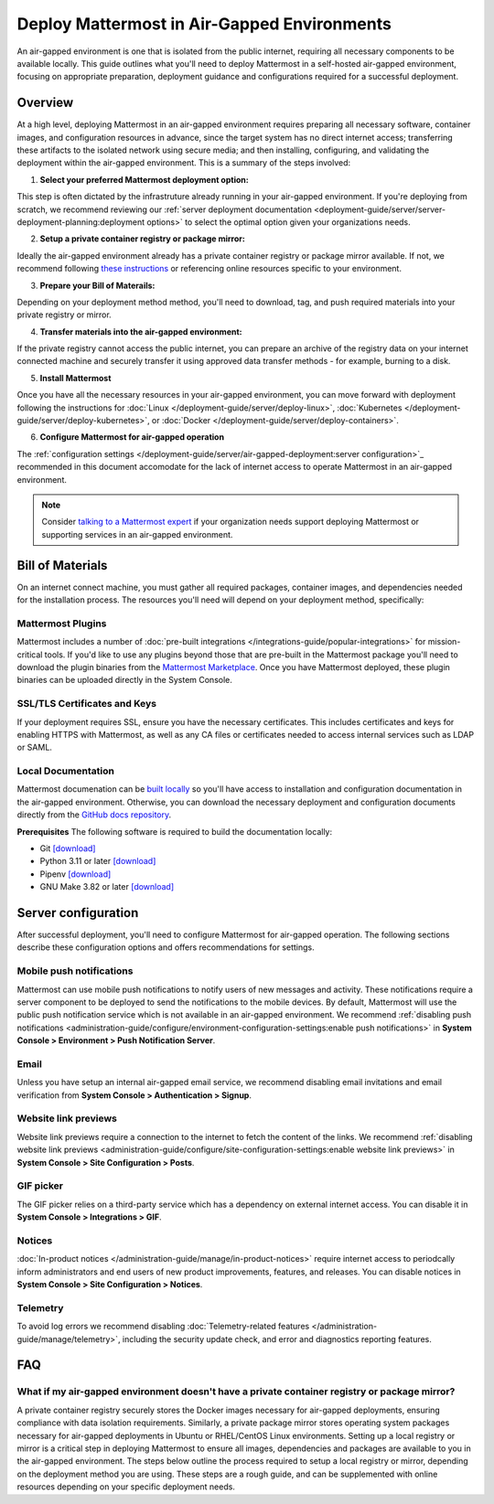 Deploy Mattermost in Air-Gapped Environments
==============================================

An air-gapped environment is one that is isolated from the public internet, requiring all necessary components to be available locally. This guide outlines what you'll need to deploy Mattermost in a self-hosted air-gapped environment, focusing on appropriate preparation, deployment guidance and configurations required for a successful deployment.


Overview
--------

At a high level, deploying Mattermost in an air-gapped environment requires preparing all necessary software, container images, and configuration resources in advance, since the target system has no direct internet access; transferring these artifacts to the isolated network using secure media; and then installing, configuring, and validating the deployment within the air-gapped environment. This is a summary of the steps involved:

1. **Select your preferred Mattermost deployment option:**

This step is often dictated by the infrastruture already running in your air-gapped environment. If you're deploying from scratch, we recommend reviewing our :ref:`server deployment documentation <deployment-guide/server/server-deployment-planning:deployment options>` to select the optimal option given your organizations needs.    

2. **Setup a private container registry or package mirror:** 

Ideally the air-gapped environment already has a private container registry or package mirror available. If not, we recommend following `these instructions <https://docs.mattermost.com/deployment-guide/server/air-gapped-deployment.html#faq>`_ or referencing online resources specific to your environment.

3. **Prepare your Bill of Materails:**

Depending on your deployment method method, you'll need to download, tag, and push required materials into your private registry or mirror.  

4. **Transfer materials into the air-gapped environment:**   

If the private registry cannot access the public internet, you can prepare an archive of the registry data on your internet connected machine and securely transfer it using approved data transfer methods - for example, burning to a disk.

5. **Install Mattermost**

Once you have all the necessary resources in your air-gapped environment, you can move forward with deployment following the instructions for :doc:`Linux </deployment-guide/server/deploy-linux>`, :doc:`Kubernetes </deployment-guide/server/deploy-kubernetes>`, or :doc:`Docker </deployment-guide/server/deploy-containers>`.

6. **Configure Mattermost for air-gapped operation**

The :ref:`configuration settings </deployment-guide/server/air-gapped-deployment:server configuration>`_ recommended in this document accomodate for the lack of internet access to operate Mattermost in an air-gapped environment.


.. note::
  Consider `talking to a Mattermost expert <https://mattermost.com/contact-sales/>`_ if your organization needs support deploying Mattermost or supporting services in an air-gapped environment.


Bill of Materials
-----------------

On an internet connect machine, you must gather all required packages, container images, and dependencies needed for the installation process. The resources you'll need will depend on your deployment method, specifically:

.. tab:: Linux

  Linux is recommeded as the simplest installation method for air-gapped environments. You can install the Mattermost Server in a few minutes on any air-gapped 64-bit Linux system using the tarball.

    **Prerequisites**

    - :doc:`Mattermost tarball </product-overview/version-archive>`. We recommend using the latest :ref:`ESR <product-overview/release-policy:extended support releases>` for extended support where server upgrades may be infrequent.
    - Database: PostgreSQL `installation packages <https://www.postgresql.org/download/>`_ or container images for your Linux distribution
    - File Storage: Local filesystem storage is sufficient for deployments under 2,000 users. For larger deployments requiring high availability, we recommend using an S3-compatible object storage solution such as `MinIO <https://min.io/download>`_, `Ceph Object Gateway <https://docs.ceph.com/en/latest/radosgw/>`_, or `OpenStack Swift <https://docs.openstack.org/swift/latest/>`_. NFS can also be considered as an alternative for shared storage needs.
    - Load balancer: If you already have a load balancer running in your air-gapped environment you can skip this resource, otherwise we recommend deploying `NGINX <https://docs.mattermost.com/deployment-guide/server/setup-nginx-proxy.html>`_ from these `Linux packages <https://nginx.org/en/linux_packages.html>`_.

    **(Optional) Supporting Services**
    Consider downloading these additional resources if you plan to enable these optional components:

    - :doc:`Mattermost Calls </administration-guide/configure/calls-deployment>`: `mattermost-calls-offloader <https://github.com/mattermost/calls-offloader/releases>`_ (required for recording, transcription and live captions) and `mattermost-rtcd <https://github.com/mattermost/rtcd/releases>`_ (required for performance and scalability).
    - `Elasticsearch <https://www.elastic.co/downloads/elasticsearch>`_ can be `deployed <https://www.elastic.co/docs/deploy-manage/deploy/self-managed/installing-elasticsearch>`_ for enhanced search performance at scale.
    - `Prometheus <https://prometheus.io/download/>`_ and `Grafana <https://grafana.com/grafana/download>`_ for monitoring and observability

.. tab:: Kubernetes

   Kubernetes is recommended for a highly scalable and robust deployment if your organization is already running a Kubernetes cluster in the air-gapped environment.

    **Prerequisites**

    -  `Mattermost Operator <https://github.com/mattermost/mattermost-helm/tree/master/charts/mattermost-operator>`_ and `values <https://github.com/mattermost/mattermost-helm/blob/master/charts/mattermost-operator/values.yaml>`_
    - Database: We recommend options such as the `Postgres Operator <https://access.crunchydata.com/documentation/postgres-operator/latest/quickstart>`_ from Crunchy Data, `CloudNativePG <https://cloudnative-pg.io/documentation/1.27/installation_upgrade/>`_ or `pgEdge <https://github.com/pgEdge/pgedge-helm>`_.
    - File Storage: We recommend the `MinIO Operator <https://github.com/minio/operator>`_.
    - Load balancer: If you already have a load balancer running in your air-gapped environment you can skip this resource, otherwise we recommend deploying `NGINX <https://docs.mattermost.com/deployment-guide/server/setup-nginx-proxy.html>`_, using the `NGINX Ingress Controller operator <https://docs.nginx.com/nginx-ingress-controller/installation/installing-nic/installation-with-operator/>`_.

    **(Optional) Supporting Services**
    Consider downloading these additional resources if you plan to enable these optional components:

    - :doc:`Mattermost Calls </administration-guide/configure/calls-deployment>` helm charts: `mattermost-calls-offloader <https://github.com/mattermost/mattermost-helm/tree/master/charts/mattermost-calls-offloader>`_ and `values <https://github.com/mattermost/mattermost-helm/blob/master/charts/mattermost-calls-offloader/values.yaml>`_ (required for recording, transcription and live captions), `mattermost-rtcd <https://github.com/mattermost/mattermost-helm/tree/master/charts/mattermost-rtcd>`_ and `values <https://github.com/mattermost/mattermost-helm/blob/master/charts/mattermost-rtcd/values.yaml>`_ (required for performance and scalability).
    - `Elasticsearch <https://www.elastic.co/docs/deploy-manage/deploy/cloud-on-k8s>`_ can be `deployed in air-gapped k8 environments <https://www.elastic.co/guide/en/cloud-on-k8s/2.8/k8s-air-gapped.html>`_ for enhanced search performance at scale.
    - `Prometheus <https://github.com/prometheus-operator/prometheus-operator>`_ and `Grafana <https://github.com/grafana/grafana-operator>`_ operators for monitoring and observability

.. tab:: Docker

   Docker can be used if you don't have a running Kubernetes cluster in the air-gapped environment, but want to use containers for simplified installation and dependency management. Docker is not recommended for production environments at high scale, as it doesn’t support clustered deployments or High Availability (HA) configurations out-of-the-box.

    **Prerequisites**

    - `Mattermost Enterprise Edition <https://hub.docker.com/r/mattermost/mattermost-enterprise-edition>`_ image.
    - Database: `PostgreSQL <https://hub.docker.com/_/postgres>`_ image.
    - Load balancer: If you already have a load balancer running in your air-gapped environment you can skip this resource, otherwise we recommend deploying `NGINX <https://docs.mattermost.com/deployment-guide/server/setup-nginx-proxy.html>`_ from this `images <https://hub.docker.com/_/nginx>`_.

   **(Optional) Supporting Services**
    Consider downloading these additional resources if you plan to enable these optional components:

   - :doc:`Mattermost Calls </administration-guide/configure/calls-deployment>` images: `calls-offloader <https://hub.docker.com/r/mattermost/calls-offloader>`_ (required for recording, transcription and live captions) and `rtcd <https://hub.docker.com/r/mattermost/rtcd>`_ (required for performance and scalability).
   - `Elasticsearch <https://hub.docker.com/_/elasticsearch>`_ image for enhanced search performance at scale.
   - `Prometheus <https://hub.docker.com/r/prom/prometheus>`_ and `Grafana <https://hub.docker.com/r/grafana/grafana>`_ images for monitoring and observability.


Mattermost Plugins
~~~~~~~~~~~~~~~~~~

Mattermost includes a number of :doc:`pre-built integrations </integrations-guide/popular-integrations>` for mission-critical tools. If you'd like to use any plugins beyond those that are pre-built in the Mattermost package you'll need to download the plugin binaries from the `Mattermost Marketplace <https://mattermost.com/marketplace/>`_. Once you have Mattermost deployed, these plugin binaries can be uploaded directly in the System Console. 

SSL/TLS Certificates and Keys
~~~~~~~~~~~~~~~~~~~~~~~~~~~~~

If your deployment requires SSL, ensure you have the necessary certificates. This includes certificates and keys for enabling HTTPS with Mattermost, as well as any CA files or certificates needed to access internal services such as LDAP or SAML.


Local Documentation
~~~~~~~~~~~~~~~~~~~

Mattermost documenation can be `built locally <https://github.com/mattermost/docs?tab=readme-ov-file#build-locally>`_ so you'll have access to installation and configuration documentation in the air-gapped environment. Otherwise, you can download the necessary deployment and configuration documents directly from the `GitHub docs repository <https://github.com/mattermost/docs>`_. 

**Prerequisites**
The following software is required to build the documentation locally:

- Git `[download] <https://git-scm.com/downloads>`_
- Python 3.11 or later `[download] <https://www.python.org/downloads>`_
- Pipenv `[download] <https://pipenv.pypa.io>`_
- GNU Make 3.82 or later `[download] <https://ftp.gnu.org/gnu/make/>`_


Server configuration
--------------------

After successful deployment, you'll need to configure Mattermost for air-gapped operation. The following sections describe these configuration options and offers recommendations for settings. 

Mobile push notifications
~~~~~~~~~~~~~~~~~~~~~~~~~~

Mattermost can use mobile push notifications to notify users of new messages and activity. These notifications require a server component to be deployed to send the notifications to the mobile devices. By default, Mattermost will use the public push notification service which is not available in an air-gapped environment. We recommend :ref:`disabling push notifications <administration-guide/configure/environment-configuration-settings:enable push notifications>` in **System Console > Environment > Push Notification Server**.

Email
~~~~~

Unless you have setup an internal air-gapped email service, we recommend disabling email invitations and email verification from **System Console > Authentication > Signup**.

Website link previews
~~~~~~~~~~~~~~~~~~~~~~~

Website link previews require a connection to the internet to fetch the content of the links. We recommend :ref:`disabling website link previews <administration-guide/configure/site-configuration-settings:enable website link previews>` in **System Console > Site Configuration > Posts**.

GIF picker
~~~~~~~~~~

The GIF picker relies on a third-party service which has a dependency on external internet access. You can disable it in **System Console > Integrations > GIF**.

Notices
~~~~~~~

:doc:`In-product notices </administration-guide/manage/in-product-notices>` require internet access to periodcally inform administrators and end users of new product improvements, features, and releases. You can disable notices in **System Console > Site Configuration > Notices**.

Telemetry
~~~~~~~~~

To avoid log errors we recommend disabling :doc:`Telemetry-related features </administration-guide/manage/telemetry>`, including the security update check, and error and diagnostics reporting features.

FAQ
---

What if my air-gapped environment doesn't have a private container registry or package mirror?
~~~~~~~~~~~~~~~~~~~~~~~~~~~~~~~~~~~~~~~~~~~~~~~~~~~~~~~~~~~~~~~~~~~~~~~~~~~~~~~~~~~~~~~~~~~~~~
A private container registry securely stores the Docker images necessary for air-gapped deployments, ensuring compliance with data isolation requirements. Similarly, a private package mirror stores operating system packages necessary for air-gapped deployments in Ubuntu or RHEL/CentOS Linux environments. Setting up a local registry or mirror is a critical step in deploying Mattermost to ensure all images, dependencies and packages are available to you in the air-gapped environment. The steps below outline the process required to setup a local registry or mirror, depending on the deployment method you are using. These steps are a rough guide, and can be supplemented with online resources depending on your specific deployment needs. 


.. tab:: Linux

   **(Ubuntu) Set up a private Debian package mirror**

   We will use Aptly to create a local mirror, although you can also use other options such as debmirror.

   1. **Install Aptly** (on an internet-connected machine):

      .. code-block:: bash

         apt-get update
         apt-get install aptly gnupg

   2. **Create GPG key for signing packages**:

      .. code-block:: bash

         gpg --gen-key

   3. **Create a mirror configuration**:

      .. code-block:: bash

         aptly mirror create -architectures=amd64 debian-bullseye http://deb.debian.org/debian bullseye main contrib non-free

   4. **Update the mirror to download packages**:

      .. code-block:: bash

         aptly mirror update debian-bullseye

   5. **Create and publish a snapshot**:

      .. code-block:: bash

         aptly snapshot create debian-bullseye-$(date +%Y%m%d) from mirror debian-bullseye
         aptly publish snapshot debian-bullseye-$(date +%Y%m%d)

   6. **Serve the repository**:

      .. code-block:: bash

         aptly serve

   7. **Client configuration:** Configure apt to use your local mirror:

      .. code-block:: bash

         cat > /etc/apt/sources.list << EOF
         deb http://mirror.example.com/debian bullseye main contrib non-free
         EOF


   **(RHEL/CentOS) Set up a private RHEL package mirror**

   We will use reprosync for a local mirror.

   1. **Install required tools** (on an internet-connected RHEL system):

      .. code-block:: bash

         yum install yum-utils createrepo

   2. **Download packages**:

      .. code-block:: bash

         mkdir -p /var/www/html/repos/rhel8
         reposync -p /var/www/html/repos/rhel8 --download-metadata --repo=rhel-8-for-x86_64-baseos-rpms
         reposync -p /var/www/html/repos/rhel8 --download-metadata --repo=rhel-8-for-x86_64-appstream-rpms

   3. **Create repository metadata**:

      .. code-block:: bash

         createrepo /var/www/html/repos/rhel8/rhel-8-for-x86_64-baseos-rpms
         createrepo /var/www/html/repos/rhel8/rhel-8-for-x86_64-appstream-rpms

   4. **Set up a web server**:

      .. code-block:: bash

         yum install httpd
         systemctl enable httpd
         systemctl start httpd

   5. **Client configuration:** Disable existing repositories:

      .. code-block:: bash

         cd /etc/yum.repos.d/
         mkdir backup
         mv *.repo backup/

   6. **Client configuration:** Create new repository files:

      .. code-block:: bash

         cat > /etc/yum.repos.d/local-baseos.repo << EOF
         [local-baseos]
         name=Red Hat Enterprise Linux 8 BaseOS
         baseurl=http://mirror.example.com/repos/rhel8/rhel-8-for-x86_64-baseos-rpms
         enabled=1
         gpgcheck=0
         EOF
      
         cat > /etc/yum.repos.d/local-appstream.repo << EOF
         [local-appstream]
         name=Red Hat Enterprise Linux 8 AppStream
         baseurl=http://mirror.example.com/repos/rhel8/rhel-8-for-x86_64-appstream-rpms
         enabled=1
         gpgcheck=0
         EOF

   7. **Client configuration:** Clear cache and test:

      .. code-block:: bash

         yum clean all
         yum repolist


.. tab:: Kubernetes

   **Set up a self-hosted private container registry**

   1. **Install Docker Registry**:

      .. code-block:: bash

         docker run -d -p 5000:5000 --restart=always --name registry registry:2

   2. **Configure persistent storage**:

      .. code-block:: bash

         docker run -d -p 5000:5000 --restart=always --name registry \
         -v /mnt/registry:/var/lib/registry \
         registry:2

   3. **Add TLS security** (recommended):

      a. Generate self-signed certificates:

         .. code-block:: bash

            mkdir -p certs
            openssl req -newkey rsa:4096 -nodes -sha256 -keyout certs/domain.key \
            -x509 -days 365 -out certs/domain.crt

      b. Run the registry with TLS:

         .. code-block:: bash

            docker run -d -p 5000:5000 --restart=always --name registry \
            -v /mnt/registry:/var/lib/registry \
            -v $(pwd)/certs:/certs \
            -e REGISTRY_HTTP_TLS_CERTIFICATE=/certs/domain.crt \
            -e REGISTRY_HTTP_TLS_KEY=/certs/domain.key \
            registry:2

   **Configure Kubernetes to use private image registries**

   When using Kubernetes in an air-gapped environment, you need to configure it to use your private registry.

   1. **Create a kubernetes secret for registry authentication**:

      .. code-block:: bash

         kubectl create secret docker-registry regcred \
         --docker-server=registry.example.com:5000 \
         --docker-username=your_username \
         --docker-password=your_password \
         --docker-email=your_email@example.com

   2. **Reference the secret in pod specifications**:

      .. code-block:: yaml

         apiVersion: v1
         kind: Pod
         metadata:
           name: mattermost-pod
         spec:
           containers:
           - name: mattermost
             image: registry.example.com:5000/mattermost/mattermost-enterprise-edition:latest
           imagePullSecrets:
           - name: regcred

   3. **For Helm deployments**, specify the registry in ``values.yaml``:

      .. code-block:: yaml

         image:
           repository: registry.example.com:5000/mattermost/mattermost-enterprise-edition
           tag: latest
           pullPolicy: IfNotPresent
      
         imagePullSecrets:
           - name: regcred

.. tab:: Docker

   **Set up a self-hosted private container registry**

   1. **Install Docker Registry**:

      .. code-block:: bash

         docker run -d -p 5000:5000 --restart=always --name registry registry:2

   2. **Configure persistent storage**:

      .. code-block:: bash

         docker run -d -p 5000:5000 --restart=always --name registry \
         -v /mnt/registry:/var/lib/registry \
         registry:2

   3. **Add TLS security** (recommended):

      a. Generate self-signed certificates:

         .. code-block:: bash

            mkdir -p certs
            openssl req -newkey rsa:4096 -nodes -sha256 -keyout certs/domain.key \
            -x509 -days 365 -out certs/domain.crt

      b. Run the registry with TLS:

         .. code-block:: bash

            docker run -d -p 5000:5000 --restart=always --name registry \
            -v /mnt/registry:/var/lib/registry \
            -v $(pwd)/certs:/certs \
            -e REGISTRY_HTTP_TLS_CERTIFICATE=/certs/domain.crt \
            -e REGISTRY_HTTP_TLS_KEY=/certs/domain.key \
            registry:2

   **Configure Docker to use private image registries**

   Configure Docker on all hosts to trust and use your private registry.

   1. **Add your registry to Docker's trusted registries**:

      Edit or create ``/etc/docker/daemon.json``:

      .. code-block:: json

         {
           "insecure-registries": ["registry.example.com:5000"]
         }

      For registries using self-signed certificates:

      .. code-block:: bash

         mkdir -p /etc/docker/certs.d/registry.example.com:5000
         cp domain.crt /etc/docker/certs.d/registry.example.com:5000/ca.crt

   2. **Restart Docker daemon**:

      .. code-block:: bash

         systemctl restart docker

   3. **Test the configuration**:

      .. code-block:: bash

         docker pull registry.example.com:5000/mattermost/mattermost-enterprise-edition:latest
